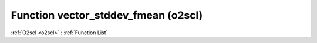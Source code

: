 Function vector_stddev_fmean (o2scl)
====================================

:ref:`O2scl <o2scl>` : :ref:`Function List`

.. doxygenfunction:: o2scl::vector_stddev_fmean(size_t n, const vec_t &data, double mean)

.. doxygenfunction:: o2scl::vector_stddev_fmean(const vec_t &data, double mean)

